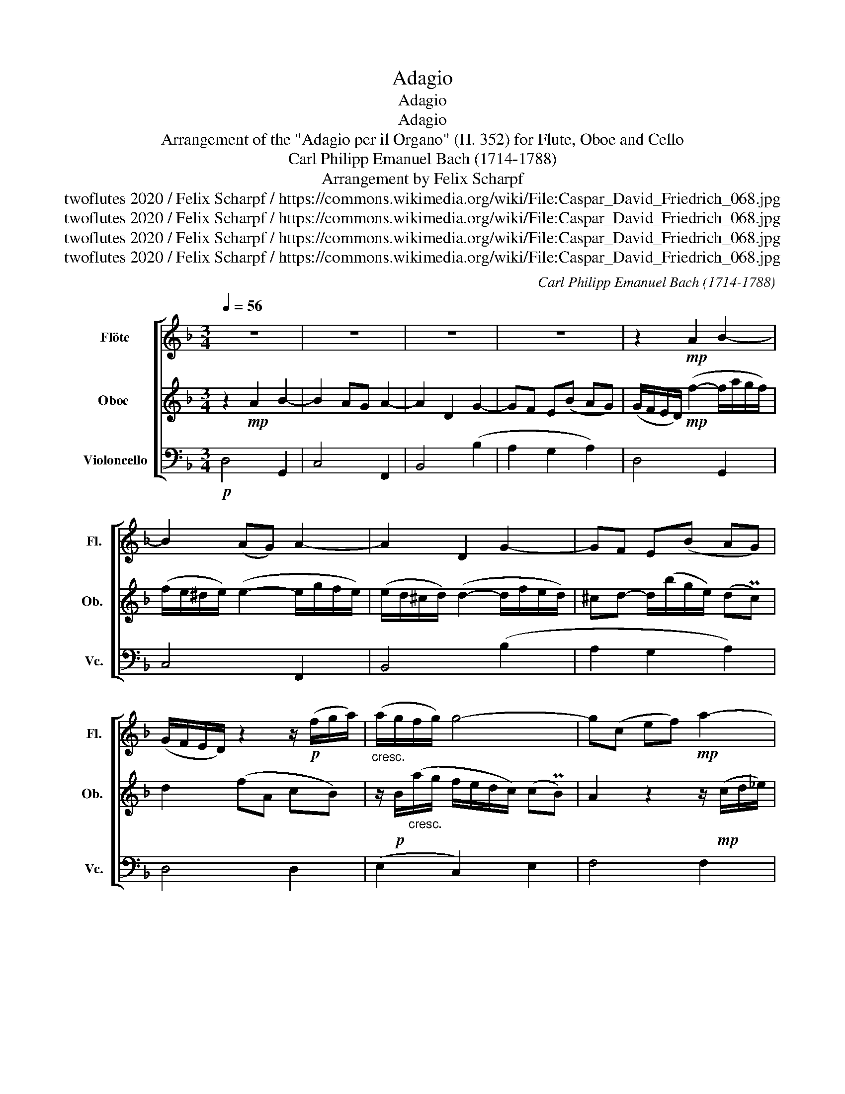 X:1
T:Adagio
T:Adagio
T:Adagio
T:Arrangement of the "Adagio per il Organo" (H. 352) for Flute, Oboe and Cello 
T:Carl Philipp Emanuel Bach (1714-1788)
T:Arrangement by Felix Scharpf
T:twoflutes 2020 / Felix Scharpf / https://commons.wikimedia.org/wiki/File:Caspar_David_Friedrich_068.jpg
T:twoflutes 2020 / Felix Scharpf / https://commons.wikimedia.org/wiki/File:Caspar_David_Friedrich_068.jpg
T:twoflutes 2020 / Felix Scharpf / https://commons.wikimedia.org/wiki/File:Caspar_David_Friedrich_068.jpg
T:twoflutes 2020 / Felix Scharpf / https://commons.wikimedia.org/wiki/File:Caspar_David_Friedrich_068.jpg
C:Carl Philipp Emanuel Bach (1714-1788)
Z:twoflutes 2020 / Felix Scharpf / https://commons.wikimedia.org/wiki/File:Caspar_David_Friedrich_068.jpg
%%score [ 1 2 3 ]
L:1/8
Q:1/4=56
M:3/4
K:F
V:1 treble nm="Flöte" snm="Fl."
V:2 treble nm="Oboe " snm="Ob. "
V:3 bass nm="Violoncello" snm="Vc."
V:1
 z6 | z6 | z6 | z6 | z2!mp! A2 B2- | B2 (AG) A2- | A2 D2 G2- | GF E(B AG) | %8
 (G/F/E/D/) z2 z/!p! (f/g/a/) |"_cresc." (a/g/f/g/) g4- | g(c ef)!mp! a2- | %11
 aa (g/^f/e/d/) a/(c/B/A/) | B2 z2!mf! d2 |"_dim." d4- d/(=B/A/^G/) | A2 z4 | %15
 z!mp! d (d/c/)(c/=B/) c2 | z/ (A/=B/c/) (c/B/)(B/A/) B2- | (BA) (A2 P^G2) | %18
!>(! A>F (F/E/)(E/D/) (D/C/)(C/=B,/)!>)! | C!p!e"_cresc." (ef) f2- | f^f (fg) g2- | g>a g2 (P^f2 | %22
 g2) z B (B3/2c/4_d/4) | (_dc) z2 z/ (c/=d/_e/) | (_e/d/c/B/) A(G/d/) (d/c/)(c/B/) | %25
 A!mp!(a f^c) e(d | d6-) | d2 z2!p! E2- | E/(G/A/B/) B (A2 PG) | F2 z2 z2 | z d g(=B ^cd) | %31
 e2 z (^c de) | A2!mp! (f2- f/"_cresc."a/g/f/) | (f/e/^d/e/) (e2- e/g/f/e/) | %34
 (e/d/^c/d/) (d2- d/f/e/d/) | ^cd- d/(b/g/e/) (dPc) | d2!p! a2 b2- | b2 (ag) a2- | %38
 a2"_dim." d2 g2- | gf e(b a!mp!g) |!>(! (f>[Q:1/4=45]g)[Q:1/4=40] (f2 Pe2)!>)! | %41
!p![Q:1/4=56] d4 z2 |] %42
V:2
 z2!mp! A2 B2- | B2 AG A2- | A2 D2 G2- | GF E(B AG) | (G/F/E/D/)!mp! (f2- f/a/g/f/) | %5
 (f/e/^d/e/) (e2- e/g/f/e/) | (e/d/^c/d/) (d2- d/f/e/d/) | ^cd- d/(b/g/e/) (dPc) | d2 (fA cB) | %9
 z/!p! B/"_cresc."(a/g/ f/e/d/c/) (cPB) | A2 z2 z/!mp! (c/d/_e/) | (_e/d/^c/d/) d4- | %12
 d!mf!(d ^fg) (ba |"_dim." ^g)=b (a/g/^f/e/) b/(d/c/=B/) | c!mp!e (c'=b ag/f/ | %15
 e/d/c/=B/) g2- g/(c/d/e/) | f4- f/(=B/c/d/) | e3/2(g/4f/4 e) d2 (c/=B/) | %18
!>(! e(f/d/) (d/c/)(c/=B/) (B/A/)(A/^G/)!>)! | A2"_cresc." z!p! c (c3/2d/4_e/4) | %20
 (_ed) z2 z/ (d/e/f/) | (f/_e/d/c/) B(A/e/) (e/d/)(d/c/) | (Bd) (d_e) e2- | e=e (ef) f2- | %24
 f>g (f2 Pe2) | f2 z2 z2 | z!mp! (b gd) f(e | e3/2)g/4f/4 (e2 Pd2) | ^c2 z2 e2- | eA d(^F GA) | %30
 B2 z2 z2 | z2 z!p! (B/A/) (A/G/)(G/F/) | (F2!p! A2) B2- | B2 (AG) A2- | A2 D2 G2- | GF (EB) (AG) | %36
 (G/4F/4E/D)!mf! (f2- f/a/g/f/) | (f/e/^d/e/) (e2- e/g/f/e/) | (e/d/^c/d/)"_dim." (d2- d/f/e/d/) | %39
 ^cd- d/(b/g/e/) (d!mp!Pc) |!>(! (d>e) (d2 P^c2)!>)! |!p! d4 z2 |] %42
V:3
!p! D,4 G,,2 | C,4 F,,2 | B,,4 (B,2 | A,2 G,2 A,2) | D,4 G,,2 | C,4 F,,2 | B,,4 (B,2 | %7
 A,2 G,2 A,2) | D,4 D,2 | (E,2 C,2) E,2 | F,4 F,2 | ^F,2 D,2 F,2 |!mp! G,4 (G,F,) | E,4 (^G,E,) | %14
 A,2 E,2 F,2- | F,2 (E,D,) E,2- | E,2 A,,2 D,2- | D,C, =B,,(F, E,D,) |!>(! (C,D,) E,2 E,,2!>)! | %19
 A,,4!p! A,,2 | B,,4 =B,,2 | (C,2 D,2) D,2 | G,,4 G,,2 | _A,,4 =A,,2 | (B,,2 C,2) C,2 | F,,4 F,,2 | %26
 G,,4 G,,2 | ^G,,2 G,,2 (G,,2 | A,,2) ^C,2 (C,2 | D,2) z!mp! (C B,A,) | G,2 z (F, E,D,) | %31
 (^C,E,) A,(B,, =B,,C,) |!p! D,4 G,,2 | C,4 F,,2 | B,,4 (B,2 | A,2 G,2 A,2) | D,4 G,,2 | C,4 F,,2 | %38
 B,,4"_dim." (B,2 | A,2 G,2!mp! A,2) |!>(! (B,G,) A,2 A,,2!>)! |!pp! D,4 z2 |] %42

